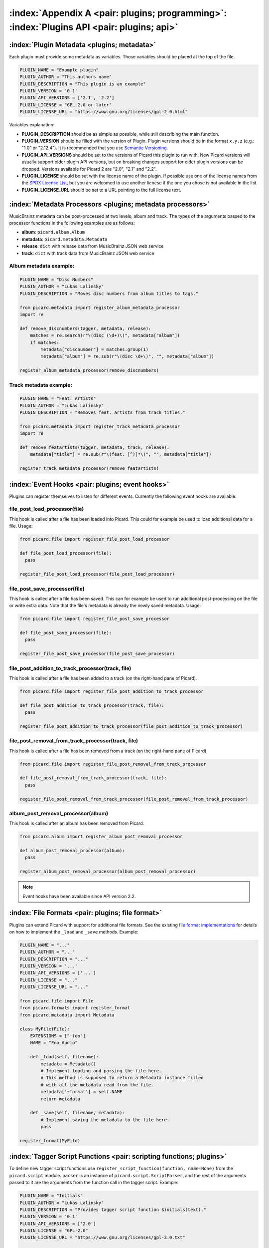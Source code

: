 .. MusicBrainz Picard Documentation Project

:index:`Appendix A <pair: plugins; programming>`: :index:`Plugins API <pair: plugins; api>`
============================================================================================

:index:`Plugin Metadata <plugins; metadata>`
---------------------------------------------

Each plugin must provide some metadata as variables. Those variables should be placed at the top of the file.

.. code-block:: python

   PLUGIN_NAME = "Example plugin"
   PLUGIN_AUTHOR = "This authors name"
   PLUGIN_DESCRIPTION = "This plugin is an example"
   PLUGIN_VERSION = '0.1'
   PLUGIN_API_VERSIONS = ['2.1', '2.2']
   PLUGIN_LICENSE = "GPL-2.0-or-later"
   PLUGIN_LICENSE_URL = "https://www.gnu.org/licenses/gpl-2.0.html"

Variables explanation:

* **PLUGIN_DESCRIPTION** should be as simple as possible, while still describing the main function.

* **PLUGIN_VERSION** should be filled with the version of Plugin. Plugin versions should be in the format ``x.y.z``
  (e.g.: "1.0" or "2.12.4"). It is recommended that you use `Semantic Versioning <https://semver.org/>`_.

* **PLUGIN_API_VERSIONS** should be set to the versions of Picard this plugin to run with. New Picard versions
  will usually support older plugin API versions, but on breaking changes support for older plugin versions can
  be dropped. Versions available for Picard 2 are "2.0", "2.1" and "2.2".

* **PLUGIN_LICENSE** should be set with the license name of the plugin. If possible use one of the license names
  from the `SPDX License List <https://spdx.org/licenses/>`_, but you are welcomed to use another licnese if the
  one you chose is not available in the list.

* **PLUGIN_LICENSE_URL** should be set to a URL pointing to the full license text.


:index:`Metadata Processors <plugins; metadata processors>`
------------------------------------------------------------

MusicBrainz metadata can be post-processed at two levels, album and track. The types of the arguments passed to
the processor functions in the following examples are as follows:

* **album**: ``picard.album.Album``
* **metadata**: ``picard.metadata.Metadata``
* **release**: ``dict`` with release data from MusicBrainz JSON web service
* **track**: ``dict`` with track data from MusicBrainz JSON web service


Album metadata example:
+++++++++++++++++++++++

.. code-block:: python

   PLUGIN_NAME = "Disc Numbers"
   PLUGIN_AUTHOR = "Lukas Lalinsky"
   PLUGIN_DESCRIPTION = "Moves disc numbers from album titles to tags."

   from picard.metadata import register_album_metadata_processor
   import re

   def remove_discnumbers(tagger, metadata, release):
       matches = re.search(r"\(disc (\d+)\)", metadata["album"])
       if matches:
           metadata["discnumber"] = matches.group(1)
           metadata["album"] = re.sub(r"\(disc \d+\)", "", metadata["album"])

   register_album_metadata_processor(remove_discnumbers)


Track metadata example:
+++++++++++++++++++++++

.. code-block:: python

   PLUGIN_NAME = "Feat. Artists"
   PLUGIN_AUTHOR = "Lukas Lalinsky"
   PLUGIN_DESCRIPTION = "Removes feat. artists from track titles."

   from picard.metadata import register_track_metadata_processor
   import re

   def remove_featartists(tagger, metadata, track, release):
       metadata["title"] = re.sub(r"\(feat. [^)]*\)", "", metadata["title"])

   register_track_metadata_processor(remove_featartists)


:index:`Event Hooks <pair: plugins; event hooks>`
--------------------------------------------------

Plugins can register themselves to listen for different events. Currently the following event hooks are available:

file_post_load_processor(file)
++++++++++++++++++++++++++++++

This hook is called after a file has been loaded into Picard. This could for example be used to load additional
data for a file. Usage:

.. code-block:: python

   from picard.file import register_file_post_load_processor

   def file_post_load_processor(file):
     pass

   register_file_post_load_processor(file_post_load_processor)


file_post_save_processor(file)
++++++++++++++++++++++++++++++

This hook is called after a file has been saved. This can for example be used to run additional post-processing on
the file or write extra data. Note that the file's metadata is already the newly saved metadata. Usage:

.. code-block:: python

   from picard.file import register_file_post_save_processor

   def file_post_save_processor(file):
     pass

   register_file_post_save_processor(file_post_save_processor)


file_post_addition_to_track_processor(track, file)
++++++++++++++++++++++++++++++++++++++++++++++++++

This hook is called after a file has been added to a track (on the right-hand pane of Picard).

.. code-block:: python

   from picard.file import register_file_post_addition_to_track_processor

   def file_post_addition_to_track_processor(track, file):
     pass

   register_file_post_addition_to_track_processor(file_post_addition_to_track_processor)


file_post_removal_from_track_processor(track, file)
+++++++++++++++++++++++++++++++++++++++++++++++++++

This hook is called after a file has been removed from a track (on the right-hand pane of Picard).

.. code-block:: python

   from picard.file import register_file_post_removal_from_track_processor

   def file_post_removal_from_track_processor(track, file):
     pass

   register_file_post_removal_from_track_processor(file_post_removal_from_track_processor)


album_post_removal_processor(album)
+++++++++++++++++++++++++++++++++++

This hook is called after an album has been removed from Picard.

.. code-block:: python

   from picard.album import register_album_post_removal_processor

   def album_post_removal_processor(album):
     pass

   register_album_post_removal_processor(album_post_removal_processor)


.. note::

   Event hooks have been available since API version 2.2.


:index:`File Formats <pair: plugins; file format>`
---------------------------------------------------

Plugins can extend Picard with support for additional file formats. See the existing `file format implementations
<https://github.com/metabrainz/picard/tree/master/picard/formats>`_ for details on how to implement the ``_load``
and ``_save`` methods. Example:

.. code-block:: python

   PLUGIN_NAME = "..."
   PLUGIN_AUTHOR = "..."
   PLUGIN_DESCRIPTION = "..."
   PLUGIN_VERSION = '...'
   PLUGIN_API_VERSIONS = ['...']
   PLUGIN_LICENSE = "..."
   PLUGIN_LICENSE_URL = "..."

   from picard.file import File
   from picard.formats import register_format
   from picard.metadata import Metadata

   class MyFile(File):
       EXTENSIONS = [".foo"]
       NAME = "Foo Audio"

       def _load(self, filename):
           metadata = Metadata()
           # Implement loading and parsing the file here.
           # This method is supposed to return a Metadata instance filled
           # with all the metadata read from the file.
           metadata['~format'] = self.NAME
           return metadata

       def _save(self, filename, metadata):
           # Implement saving the metadata to the file here.
           pass

   register_format(MyFile)


:index:`Tagger Script Functions <pair: scripting functions; plugins>`
----------------------------------------------------------------------

To define new tagger script functions use ``register_script_function(function, name=None)`` from the ``picard.script`` module.
``parser`` is an instance of ``picard.script.ScriptParser``, and the rest of the arguments passed to it are the arguments from
the function call in the tagger script. Example:

.. code-block:: python

   PLUGIN_NAME = "Initials"
   PLUGIN_AUTHOR = "Lukas Lalinsky"
   PLUGIN_DESCRIPTION = "Provides tagger script function $initials(text)."
   PLUGIN_VERSION = '0.1'
   PLUGIN_API_VERSIONS = ['2.0']
   PLUGIN_LICENSE = "GPL-2.0"
   PLUGIN_LICENSE_URL = "https://www.gnu.org/licenses/gpl-2.0.txt"

   from picard.script import register_script_function

   def initials(parser, text):
       return "".join(a[:1] for a in text.split(" ") if a[:1].isalpha())

   register_script_function(initials)


``register_script_function`` supports two optional arguments:

* **eval_args**: If this is **False**, the arguments will not be evaluated before being passed to **function**.
* **check_argcount**: If this is **False** the number of arguments passed to the function will not be verified.

The default value for both arguments is **True**.


:index:`Context Menu Actions <pair: plugins; context menu actions>`
--------------------------------------------------------------------

Right-click context menu actions can be added to albums, tracks and files in "Unmatched Files", "Clusters"
and the "ClusterList" (parent folder of Clusters). Example:

.. code-block:: python

   PLUGIN_NAME = u'Remove Perfect Albums'
   PLUGIN_AUTHOR = u'ichneumon, hrglgrmpf'
   PLUGIN_DESCRIPTION = u'''Remove all perfectly matched albums from the selection.'''
   PLUGIN_VERSION = '0.2'
   PLUGIN_API_VERSIONS = ['0.15.1']
   PLUGIN_LICENSE = "GPL-2.0"
   PLUGIN_LICENSE_URL = "https://www.gnu.org/licenses/gpl-2.0.txt"

   from picard.album import Album
   from picard.ui.itemviews import BaseAction, register_album_action

   class RemovePerfectAlbums(BaseAction):
       NAME = 'Remove perfect albums'

       def callback(self, objs):
           for album in objs:
               if isinstance(album, Album) and album.is_complete()\
                  and album.get_num_unmatched_files() == 0\
                  and album.get_num_matched_tracks() == len(list(album.iterfiles()))\
                  and album.get_num_unsaved_files() == 0 and album.loaded == True:
                   self.tagger.remove_album(album)

   register_album_action(RemovePerfectAlbums())

Use ``register_x_action`` where 'x' is "*album*", "*track*", "*file*", "*cluster*" or "*clusterlist*".

.. raw:: latex

   \clearpage

..   \pagebreak
..   \newpage
..   \clearpage
